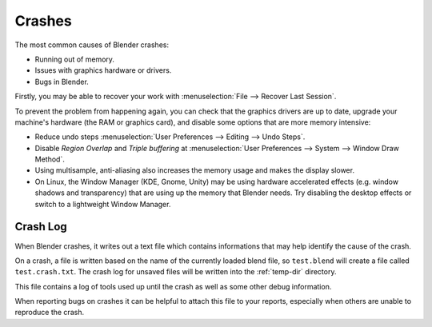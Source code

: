
*******
Crashes
*******

The most common causes of Blender crashes:

- Running out of memory.
- Issues with graphics hardware or drivers.
- Bugs in Blender.


Firstly, you may be able to recover your work with :menuselection:`File --> Recover Last Session`.

To prevent the problem from happening again, you can check that the graphics drivers are up to date, upgrade your
machine's hardware (the RAM or graphics card), and disable some options that are more memory intensive:

- Reduce undo steps
  :menuselection:`User Preferences --> Editing --> Undo Steps`.
- Disable *Region Overlap* and *Triple buffering* at
  :menuselection:`User Preferences --> System --> Window Draw Method`.
- Using multisample, anti-aliasing also increases the memory usage and makes the display slower.
- On Linux, the Window Manager (KDE, Gnome, Unity) may be using hardware accelerated effects
  (e.g. window shadows and transparency) that are using up the memory that Blender needs.
  Try disabling the desktop effects or switch to a lightweight Window Manager.


Crash Log
=========

When Blender crashes, it writes out a text file which contains informations
that may help identify the cause of the crash.

On a crash, a file is written based on the name of the currently loaded blend file,
so ``test.blend`` will create a file called ``test.crash.txt``.
The crash log for unsaved files will be written into the :ref:`temp-dir` directory.

This file contains a log of tools used up until the crash as well as some other debug information.

When reporting bugs on crashes it can be helpful to attach this file to your reports,
especially when others are unable to reproduce the crash.

